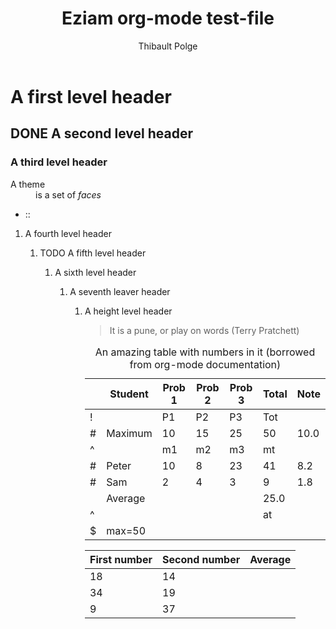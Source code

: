 #+TITLE: Eziam org-mode test-file
#+AUTHOR: Thibault Polge

* A first level header
:PROPERTIES:
:header-args: :cache yes
:END:

** DONE A second level header

*** A third level header

- A theme :: is a set of /faces/
-  :: 

**** A fourth level header

***** TODO A fifth level header

****** A sixth level header

******* A seventh leaver header

******** A height level header

#+begin_QUOTE
   It is a pune, or play on words (Terry Pratchett) 
#+end_QUOTE

#+CAPTION: An amazing table with numbers in it (borrowed from org-mode documentation)
|---+---------+--------+--------+--------+-------+------|
|   | Student | Prob 1 | Prob 2 | Prob 3 | Total | Note |
|---+---------+--------+--------+--------+-------+------|
| ! |         |     P1 |     P2 |     P3 |   Tot |      |
| # | Maximum |     10 |     15 |     25 |    50 | 10.0 |
| ^ |         |     m1 |     m2 |     m3 |    mt |      |
|---+---------+--------+--------+--------+-------+------|
| # | Peter   |     10 |      8 |     23 |    41 |  8.2 |
| # | Sam     |      2 |      4 |      3 |     9 |  1.8 |
|---+---------+--------+--------+--------+-------+------|
|   | Average |        |        |        |  25.0 |      |
| ^ |         |        |        |        |    at |      |
| $ | max=50  |        |        |        |       |      |
|---+---------+--------+--------+--------+-------+------|
#+TBLFM: $6=vsum($P1..$P3)::$7=10*$Tot/$max;%.1f::$at=vmean(@-II..@-I);%.1f

| First number | Second number | Average |
|--------------+---------------+---------|
|           18 |            14 |         |
|           34 |            19 |         |
|            9 |            37 |         |


